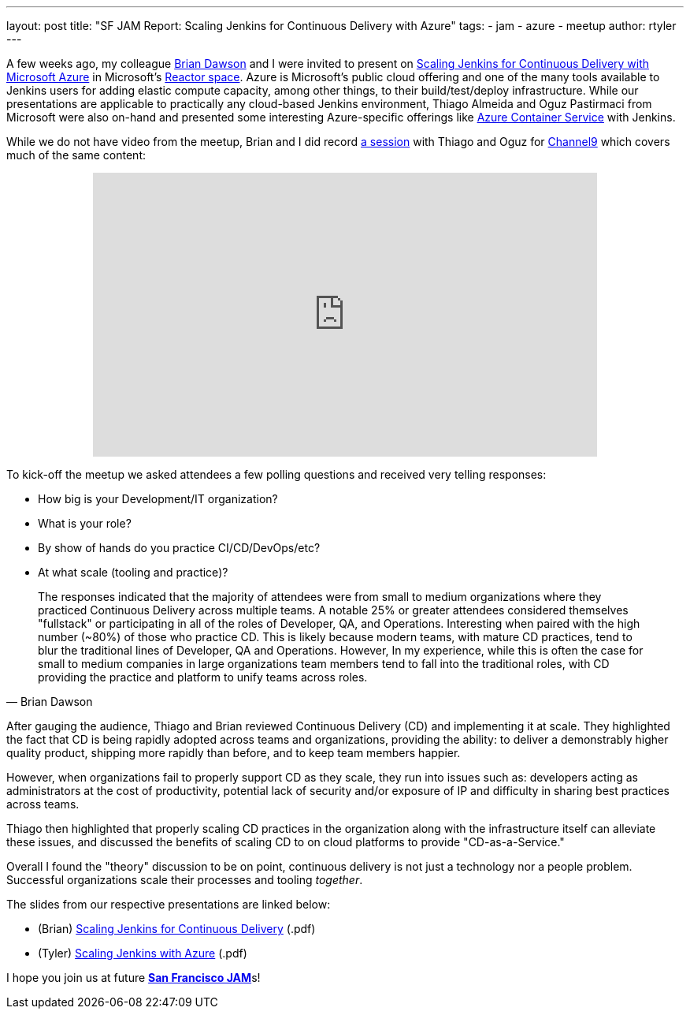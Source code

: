 ---
layout: post
title: "SF JAM Report: Scaling Jenkins for Continuous Delivery with Azure"
tags:
- jam
- azure
- meetup
author: rtyler
---

A few weeks ago, my colleague link:https://github.com/brianvdawson[Brian Dawson]
and I were invited to present on
link:http://www.meetup.com/jenkinsmeetup/events/228524373/[Scaling Jenkins for
Continuous Delivery with Microsoft Azure] in Microsoft's
link:http://microsoftreactor.com/about/[Reactor space]. Azure is Microsoft's
public cloud offering and one of the many tools available to Jenkins users for
adding elastic compute capacity, among other things, to their build/test/deploy
infrastructure. While our presentations are applicable to practically
any cloud-based Jenkins environment, Thiago Almeida and Oguz Pastirmaci from
Microsoft were also on-hand and presented some interesting Azure-specific
offerings like
link:https://azure.microsoft.com/en-us/services/container-service/[Azure
Container Service] with Jenkins.

While we do not have video from the meetup, Brian and I did record
link:https://channel9.msdn.com/Series/TECHPOSITORY/Scaling-Jenkins-on-Azure[a
session] with Thiago and Oguz for link:https://channel9.msdn.com[Channel9]
which covers much of the same content:

++++
<center>
  <iframe src="https://channel9.msdn.com/Series/TECHPOSITORY/Scaling-Jenkins-on-Azure/player" width="640" height="360" allowFullScreen frameBorder="0"></iframe>
</center>
++++

To kick-off the meetup we asked attendees a few polling questions and
received very telling responses:

* How big is your Development/IT organization?
* What is your role?
* By show of hands do you practice CI/CD/DevOps/etc?
* At what scale (tooling and practice)?

[quote, Brian Dawson]
____
The responses indicated that the majority of attendees were from small to medium
organizations where they practiced Continuous Delivery across multiple teams. A
notable 25% or greater attendees considered themselves "fullstack" or
participating in all of the roles of Developer, QA, and Operations. Interesting
when paired with the high number (~80%) of those who practice CD.  This is
likely because modern teams, with mature CD practices, tend to blur the
traditional lines of Developer, QA and Operations. However, In my experience,
while this is often the case for small to medium companies in large
organizations team members tend to fall into the traditional roles, with CD
providing the practice and platform to unify teams across roles.
____


After gauging the audience, Thiago and Brian reviewed Continuous Delivery (CD)
and implementing it at scale. They highlighted the fact that CD is being rapidly
adopted across teams and organizations, providing the ability: to deliver a demonstrably
higher quality product, shipping more rapidly than before, and to keep team members happier.

However, when organizations fail to properly support CD as they scale, they run
into issues such as: developers acting as administrators at the cost of
productivity, potential lack of security and/or exposure of IP and difficulty in
sharing best practices across teams.

Thiago then highlighted that properly scaling CD practices in the organization
along with the infrastructure itself can alleviate these issues, and discussed
the benefits of scaling CD to on cloud platforms to provide "CD-as-a-Service."

Overall I found the "theory" discussion to be on point, continuous delivery is
not just a technology nor a people problem. Successful organizations scale their
processes and tooling _together_.


The slides from our respective presentations are linked below:

* (Brian) link:/files/sf-jam-azure/Scaling%20Jenkins%20for%20CD%20with%20Azure.pdf[Scaling Jenkins for Continuous Delivery] (.pdf)
* (Tyler) link:/files/sf-jam-azure/Scaling%20Jenkins%20with%20Azure.pdf[Scaling Jenkins with Azure] (.pdf)


I hope you join us at future
link:http://www.meetup.com/San-Francisco-Jenkins-Area-Meetup/[*San Francisco
JAM*]s!

